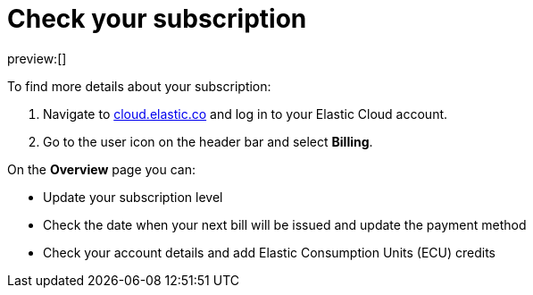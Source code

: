 [[check-subscription]]
= Check your subscription

:description: Manage your account details and subscription level.
:keywords: serverless, general, billing, subscription

preview:[]

To find more details about your subscription:

. Navigate to https://cloud.elastic.co/[cloud.elastic.co] and log in to your Elastic Cloud account.
. Go to the user icon on the header bar and select **Billing**.

On the **Overview** page you can:

* Update your subscription level
* Check the date when your next bill will be issued and update the payment method
* Check your account details and add Elastic Consumption Units (ECU) credits
